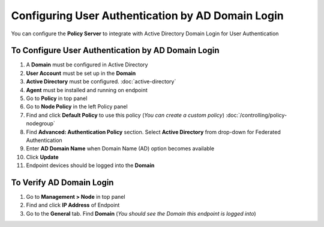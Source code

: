 Configuring User Authentication by AD Domain Login
==================================================

You can configure the **Policy Server** to integrate with Active Directory Domain Login for User Authentication

To Configure User Authentication by AD Domain Login
---------------------------------------------------

#. A **Domain** must be configured in Active Directory
#. **User Account** must be set up in the **Domain**
#. **Active Directory** must be configured. :doc:`active-directory`
#. **Agent** must be installed and running on endpoint
#. Go to **Policy** in top panel
#. Go to **Node Policy** in the left Policy panel
#. Find and click **Default Policy** to use this policy (*You can create a custom policy*) :doc:`/controlling/policy-nodegroup`
#. Find **Advanced: Authentication Policy** section. Select **Active Directory** from drop-down for Federated Authentication
#. Enter **AD Domain Name** when Domain Name (AD) option becomes available
#. Click **Update**
#. Endpoint devices should be logged into the **Domain**

To Verify AD Domain Login
-------------------------

#. Go to **Management > Node** in top panel
#. Find and click **IP Address** of Endpoint
#. Go to the **General** tab. Find **Domain** (*You should see the Domain this endpoint is logged into*)
